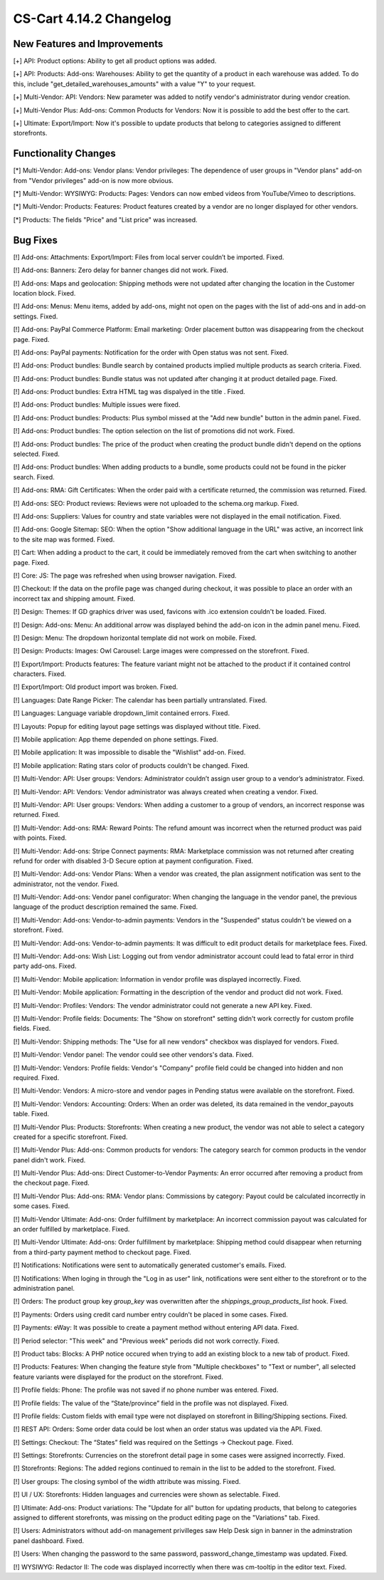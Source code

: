 ************************
CS-Cart 4.14.2 Changelog
************************

=============================
New Features and Improvements
=============================

[+] API: Product options: Ability to get all product options was added.

[+] API: Products: Add-ons: Warehouses: Ability to get the quantity of a product in each warehouse was added. To do this, include "get_detailed_warehouses_amounts" with a value "Y" to your request.

[+] Multi-Vendor: API: Vendors: New parameter was added to notify vendor's administrator during vendor creation.

[+] Multi-Vendor Plus: Add-ons: Common Products for Vendors: Now it is possible to add the best offer to the cart.

[+] Ultimate: Export/Import: Now it's possible to update products that belong to categories assigned to different storefronts.

=====================
Functionality Changes
=====================

[*] Multi-Vendor: Add-ons: Vendor plans: Vendor privileges: The dependence of user groups in "Vendor plans" add-on from "Vendor privileges" add-on is now more obvious.

[*] Multi-Vendor: WYSIWYG: Products: Pages: Vendors can now embed videos from YouTube/Vimeo to descriptions.

[*] Multi-Vendor: Products: Features: Product features created by a vendor are no longer displayed for other vendors.

[*] Products: The fields "Price" and "List price" was increased.

=========
Bug Fixes
=========

[!] Add-ons: Attachments: Export/Import: Files from local server couldn’t be imported. Fixed.

[!] Add-ons: Banners: Zero delay for banner changes did not work. Fixed.

[!] Add-ons: Maps and geolocation: Shipping methods were not updated after changing the location in the Customer location block. Fixed.

[!] Add-ons: Menus: Menu items, added by add-ons, might not open on the pages with the list of add-ons and in add-on settings. Fixed.

[!] Add-ons: PayPal Commerce Platform: Email marketing: Order placement button was disappearing from the checkout page. Fixed.

[!] Add-ons: PayPal payments: Notification for the order with Open status was not sent. Fixed.

[!] Add-ons: Product bundles: Bundle search by contained products implied multiple products as search criteria. Fixed.

[!] Add-ons: Product bundles: Bundle status was not updated after changing it at product detailed page. Fixed.

[!] Add-ons: Product bundles: Extra HTML tag was dispalyed in the title . Fixed.

[!] Add-ons: Product bundles: Multiple issues were fixed.

[!] Add-ons: Product bundles: Products: Plus symbol missed at the "Add new bundle" button in the admin panel. Fixed.

[!] Add-ons: Product bundles: The option selection on the list of promotions did not work. Fixed.

[!] Add-ons: Product bundles: The price of the product when creating the product bundle didn't depend on the options selected. Fixed.

[!] Add-ons: Product bundles: When adding products to a bundle, some products could not be found in the picker search. Fixed.

[!] Add-ons: RMA: Gift Certificates: When the order paid with a certificate returned, the commission was returned. Fixed.

[!] Add-ons: SEO: Product reviews: Reviews were not uploaded to the schema.org markup. Fixed.

[!] Add-ons: Suppliers: Values for country and state variables were not displayed in the email notification. Fixed.

[!] Add-ons: Google Sitemap: SEO: When the option "Show additional language in the URL" was active, an incorrect link to the site map was formed. Fixed.

[!] Cart: When adding a product to the cart, it could be immediately removed from the cart when switching to another page. Fixed.

[!] Core: JS: The page was refreshed when using browser navigation. Fixed.

[!] Checkout: If the data on the profile page was changed during checkout, it was possible to place an order with an incorrect tax and shipping amount. Fixed.

[!] Design: Themes: If GD graphics driver was used, favicons with .ico extension couldn't be loaded. Fixed.

[!] Design: Add-ons: Menu: An additional arrow was displayed behind the add-on icon in the admin panel menu. Fixed.

[!] Design: Menu: The dropdown horizontal template did not work on mobile. Fixed.

[!] Design: Products: Images: Owl Carousel: Large images were compressed on the storefront. Fixed.

[!] Export/Import: Products features: The feature variant might not be attached to the product if it contained control characters. Fixed.

[!] Export/Import: Old product import was broken. Fixed.

[!] Languages: Date Range Picker: The calendar has been partially untranslated. Fixed.

[!] Languages: Language variable dropdown_limit contained errors. Fixed.

[!] Layouts: Popup for editing layout page settings was displayed without title. Fixed.

[!] Mobile application: App theme depended on phone settings. Fixed.

[!] Mobile application: It was impossible to disable the "Wishlist" add-on. Fixed.

[!] Mobile application: Rating stars color of products couldn't be changed. Fixed.

[!] Multi-Vendor: API: User groups: Vendors: Administrator couldn’t assign user group to a vendor’s administrator. Fixed.

[!] Multi-Vendor: API: Vendors: Vendor administrator was always created when creating a vendor. Fixed.

[!] Multi-Vendor: API: User groups: Vendors: When adding a customer to a group of vendors, an incorrect response was returned. Fixed.

[!] Multi-Vendor: Add-ons: RMA: Reward Points: The refund amount was incorrect when the returned product was paid with points. Fixed.

[!] Multi-Vendor: Add-ons: Stripe Connect payments: RMA: Marketplace commission was not returned after creating refund for order with disabled 3-D Secure option at payment configuration. Fixed.

[!] Multi-Vendor: Add-ons: Vendor Plans: When a vendor was created, the plan assignment notification was sent to the administrator, not the vendor. Fixed.

[!] Multi-Vendor: Add-ons: Vendor panel configurator: When changing the language in the vendor panel, the previous language of the product description remained the same. Fixed.

[!] Multi-Vendor: Add-ons: Vendor-to-admin payments: Vendors in the "Suspended" status couldn't be viewed on a storefront. Fixed.

[!] Multi-Vendor: Add-ons: Vendor-to-admin payments: It was difficult to edit product details for marketplace fees. Fixed.

[!] Multi-Vendor: Add-ons: Wish List: Logging out from vendor administrator account could lead to fatal error in third party add-ons. Fixed.

[!] Multi-Vendor: Mobile application: Information in vendor profile was displayed incorrectly. Fixed.

[!] Multi-Vendor: Mobile application: Formatting in the description of the vendor and product did not work. Fixed.

[!] Multi-Vendor: Profiles: Vendors: The vendor administrator could not generate a new API key. Fixed.

[!] Multi-Vendor: Profile fields: Documents: The "Show on storefront" setting didn't work correctly for custom profile fields. Fixed.

[!] Multi-Vendor: Shipping methods: The "Use for all new vendors" checkbox was displayed for vendors. Fixed.

[!] Multi-Vendor: Vendor panel: The vendor could see other vendors's data. Fixed.

[!] Multi-Vendor: Vendors: Profile fields: Vendor's "Company" profile field  could be changed into hidden and non required. Fixed.

[!] Multi-Vendor: Vendors: A micro-store and vendor pages in Pending status were available on the storefront. Fixed.

[!] Multi-Vendor: Vendors: Accounting: Orders: When an order was deleted, its data remained in the vendor_payouts table. Fixed.

[!] Multi-Vendor Plus: Products: Storefronts: When creating a new product, the vendor was not able to select a category created for a specific storefront. Fixed.

[!] Multi-Vendor Plus: Add-ons: Common products for vendors: The category search for common products in the vendor panel didn't work. Fixed.

[!] Multi-Vendor Plus: Add-ons: Direct Customer-to-Vendor Payments: An error occurred after removing a product from the checkout page. Fixed.

[!] Multi-Vendor Plus: Add-ons: RMA: Vendor plans: Commissions by category: Payout could be calculated incorrectly in some cases. Fixed.

[!] Multi-Vendor Ultimate: Add-ons: Order fulfillment by marketplace: An incorrect commission payout was calculated for an order fulfilled by marketplace. Fixed.

[!] Multi-Vendor Ultimate: Add-ons: Order fulfillment by marketplace: Shipping method could disappear when returning from a third-party payment method to checkout page. Fixed.

[!] Notifications: Notifications were sent to automatically generated customer's emails. Fixed.

[!] Notifications: When loging in through the "Log in as user" link, notifications were sent either to the storefront or to the administration panel.

[!] Orders: The product group key `group_key` was overwritten after the `shippings_group_products_list` hook. Fixed.

[!] Payments: Orders using credit card number entry couldn't be placed in some cases. Fixed.

[!] Payments: eWay: It was possible to create a payment method without entering API data. Fixed.

[!] Period selector: "This week" and "Previous week" periods did not work correctly. Fixed.

[!] Product tabs: Blocks: A PHP notice occured when trying to add an existing block to a new tab of product. Fixed.

[!] Products: Features: When changing the feature style from "Multiple checkboxes" to "Text or number", all selected feature variants were displayed for the product on the storefront. Fixed.

[!] Profile fields: Phone: The profile was not saved if no phone number was entered. Fixed.

[!] Profile fields: The value of the “State/province” field in the profile was not displayed. Fixed.

[!] Profile fields: Custom fields with email type were not displayed on storefront in Billing/Shipping sections. Fixed.

[!] REST API: Orders: Some order data could be lost when an order status was updated via the API. Fixed.

[!] Settings: Checkout: The “States” field was required on the Settings → Checkout page. Fixed.

[!] Settings: Storefronts: Currencies on the storefront detail page in some cases were assigned incorrectly. Fixed.

[!] Storefronts: Regions: The added regions continued to remain in the list to be added to the storefront. Fixed.

[!] User groups: The closing symbol of the width attribute was missing. Fixed.

[!] UI / UX: Storefronts: Hidden languages and currencies were shown as selectable. Fixed.

[!] Ultimate: Add-ons: Product variations: The "Update for all" button for updating products, that belong to categories assigned to different storefronts, was missing on the product editing page on the "Variations" tab. Fixed.

[!] Users: Administrators without add-on management privilleges saw Help Desk sign in banner in the adminstration panel dashboard. Fixed.

[!] Users: When changing the password to the same password, password_change_timestamp was updated. Fixed.

[!] WYSIWYG: Redactor II: The code was displayed incorrectly when there was cm-tooltip in the editor text. Fixed.
